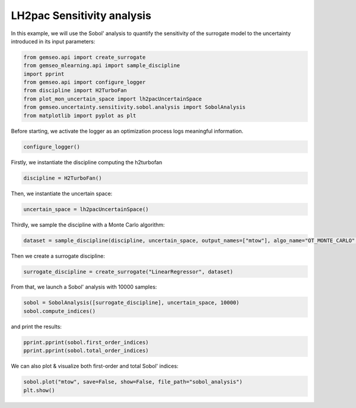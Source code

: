 
.. DO NOT EDIT.
.. THIS FILE WAS AUTOMATICALLY GENERATED BY SPHINX-GALLERY.
.. TO MAKE CHANGES, EDIT THE SOURCE PYTHON FILE:
.. "results/plot_mon_sensitivity_analysis.py"
.. LINE NUMBERS ARE GIVEN BELOW.

.. only:: html

    .. note::
        :class: sphx-glr-download-link-note

        Click :ref:`here <sphx_glr_download_results_plot_mon_sensitivity_analysis.py>`
        to download the full example code

.. rst-class:: sphx-glr-example-title

.. _sphx_glr_results_plot_mon_sensitivity_analysis.py:


LH2pac Sensitivity analysis
====================

In this example,
we will use the Sobol' analysis to quantify the sensitivity of the surrogate model
to the uncertainty introduced in its input parameters:

.. GENERATED FROM PYTHON SOURCE LINES 10-20

.. code-block:: default

    from gemseo.api import create_surrogate
    from gemseo_mlearning.api import sample_discipline
    import pprint
    from gemseo.api import configure_logger
    from discipline import H2TurboFan
    from plot_mon_uncertain_space import lh2pacUncertainSpace
    from gemseo.uncertainty.sensitivity.sobol.analysis import SobolAnalysis
    from matplotlib import pyplot as plt









.. GENERATED FROM PYTHON SOURCE LINES 21-23

Before starting,
we activate the logger as an optimization process logs meaningful information.

.. GENERATED FROM PYTHON SOURCE LINES 23-26

.. code-block:: default

    configure_logger()






.. rst-class:: sphx-glr-script-out

 .. code-block:: none


    <RootLogger root (INFO)>



.. GENERATED FROM PYTHON SOURCE LINES 27-29

Firstly,
we instantiate the discipline computing the h2turbofan

.. GENERATED FROM PYTHON SOURCE LINES 29-31

.. code-block:: default

    discipline = H2TurboFan()








.. GENERATED FROM PYTHON SOURCE LINES 32-34

Then,
we instantiate the uncertain space:

.. GENERATED FROM PYTHON SOURCE LINES 34-36

.. code-block:: default

    uncertain_space = lh2pacUncertainSpace()








.. GENERATED FROM PYTHON SOURCE LINES 37-39

Thirdly,
we sample the discipline with a Monte Carlo algorithm:

.. GENERATED FROM PYTHON SOURCE LINES 39-42

.. code-block:: default

    dataset = sample_discipline(discipline, uncertain_space, output_names=["mtow"], algo_name="OT_MONTE_CARLO", n_samples=30)






.. rst-class:: sphx-glr-script-out

 .. code-block:: none

        INFO - 21:46:54:  
        INFO - 21:46:54: *** Start DOEScenario execution ***
        INFO - 21:46:54: DOEScenario
        INFO - 21:46:54:    Disciplines: H2TurboFan
        INFO - 21:46:54:    MDO formulation: DisciplinaryOpt
        INFO - 21:46:54: Optimization problem:
        INFO - 21:46:54:    minimize mtow(tgi, tvi, sfc, mass, drag)
        INFO - 21:46:54:    with respect to drag, mass, sfc, tgi, tvi
        INFO - 21:46:54:    over the design space:
        INFO - 21:46:54:    |                                                Parameter space                                                |
        INFO - 21:46:54:    +------+-------------+--------------------+-------------+-------+-----------------------------------------------+
        INFO - 21:46:54:    | name | lower_bound |       value        | upper_bound | type  |              Initial distribution             |
        INFO - 21:46:54:    +------+-------------+--------------------+-------------+-------+-----------------------------------------------+
        INFO - 21:46:54:    | tgi  |     0.25    |       0.285        |    0.305    | float | Triangular(lower=0.25, mode=0.3, upper=0.305) |
        INFO - 21:46:54:    | tvi  |     0.8     | 0.8316666666666667 |     0.85    | float | Triangular(lower=0.8, mode=0.845, upper=0.85) |
        INFO - 21:46:54:    | sfc  |     0.99    | 1.006666666666667  |     1.03    | float |  Triangular(lower=0.99, mode=1.0, upper=1.03) |
        INFO - 21:46:54:    | mass |     0.99    | 1.006666666666667  |     1.03    | float |  Triangular(lower=0.99, mode=1.0, upper=1.03) |
        INFO - 21:46:54:    | drag |     0.99    | 1.006666666666667  |     1.03    | float |  Triangular(lower=0.99, mode=1.0, upper=1.03) |
        INFO - 21:46:54:    +------+-------------+--------------------+-------------+-------+-----------------------------------------------+
        INFO - 21:46:54: Solving optimization problem with algorithm OT_MONTE_CARLO:
        INFO - 21:46:54: Generation of OT_MONTE_CARLO DOE with OpenTURNS
        INFO - 21:46:54: ...   0%|          | 0/30 [00:00<?, ?it]
        INFO - 21:46:55: ...   3%|▎         | 1/30 [00:00<00:00, 39.02 it/sec, obj=8.55e+4]
        INFO - 21:46:56: ...   7%|▋         | 2/30 [00:01<00:01, 19.79 it/sec, obj=8.83e+4]
        INFO - 21:46:56: ...  10%|█         | 3/30 [00:02<00:01, 13.63 it/sec, obj=8.5e+4]
        INFO - 21:46:57: ...  13%|█▎        | 4/30 [00:02<00:02, 10.18 it/sec, obj=8.94e+4]
        INFO - 21:46:58: ...  17%|█▋        | 5/30 [00:03<00:03,  8.31 it/sec, obj=8.5e+4]
        INFO - 21:46:58: ...  20%|██        | 6/30 [00:04<00:03,  6.99 it/sec, obj=8.95e+4]
        INFO - 21:46:59: ...  23%|██▎       | 7/30 [00:04<00:03,  6.06 it/sec, obj=8.69e+4]
        INFO - 21:47:00: ...  27%|██▋       | 8/30 [00:05<00:04,  5.35 it/sec, obj=8.77e+4]
        INFO - 21:47:00: ...  30%|███       | 9/30 [00:06<00:04,  4.77 it/sec, obj=8.52e+4]
        INFO - 21:47:01: ...  33%|███▎      | 10/30 [00:06<00:04,  4.32 it/sec, obj=8.67e+4]
        INFO - 21:47:02: ...  37%|███▋      | 11/30 [00:07<00:04,  3.95 it/sec, obj=8.41e+4]
        INFO - 21:47:02: ...  40%|████      | 12/30 [00:08<00:04,  3.63 it/sec, obj=8.8e+4]
        INFO - 21:47:03: ...  43%|████▎     | 13/30 [00:08<00:05,  3.36 it/sec, obj=8.52e+4]
        INFO - 21:47:04: ...  47%|████▋     | 14/30 [00:09<00:05,  3.15 it/sec, obj=8.62e+4]
        INFO - 21:47:04: ...  50%|█████     | 15/30 [00:10<00:05,  2.95 it/sec, obj=9.03e+4]
        INFO - 21:47:05: ...  53%|█████▎    | 16/30 [00:10<00:05,  2.76 it/sec, obj=8.73e+4]
        INFO - 21:47:05: ...  57%|█████▋    | 17/30 [00:11<00:04,  2.62 it/sec, obj=8.62e+4]
        INFO - 21:47:06: ...  60%|██████    | 18/30 [00:12<00:04,  2.48 it/sec, obj=9.08e+4]
        INFO - 21:47:07: ...  63%|██████▎   | 19/30 [00:12<00:04,  2.35 it/sec, obj=8.4e+4]
        INFO - 21:47:07: ...  67%|██████▋   | 20/30 [00:13<00:04,  2.23 it/sec, obj=8.83e+4]
        INFO - 21:47:08: ...  70%|███████   | 21/30 [00:14<00:04,  2.13 it/sec, obj=8.63e+4]
        INFO - 21:47:09: ...  73%|███████▎  | 22/30 [00:14<00:03,  2.03 it/sec, obj=8.58e+4]
        INFO - 21:47:09: ...  77%|███████▋  | 23/30 [00:15<00:03,  1.94 it/sec, obj=8.74e+4]
        INFO - 21:47:10: ...  80%|████████  | 24/30 [00:16<00:03,  1.87 it/sec, obj=8.4e+4]
        INFO - 21:47:11: ...  83%|████████▎ | 25/30 [00:16<00:02,  1.79 it/sec, obj=8.75e+4]
        INFO - 21:47:11: ...  87%|████████▋ | 26/30 [00:17<00:02,  1.72 it/sec, obj=8.71e+4]
        INFO - 21:47:12: ...  90%|█████████ | 27/30 [00:18<00:01,  1.66 it/sec, obj=9.05e+4]
        INFO - 21:47:13: ...  93%|█████████▎| 28/30 [00:18<00:01,  1.60 it/sec, obj=9.05e+4]
        INFO - 21:47:13: ...  97%|█████████▋| 29/30 [00:19<00:00,  1.55 it/sec, obj=8.63e+4]
        INFO - 21:47:14: ... 100%|██████████| 30/30 [00:20<00:00,  1.50 it/sec, obj=8.45e+4]
        INFO - 21:47:14: ... 100%|██████████| 30/30 [00:20<00:00,  1.50 it/sec, obj=8.45e+4]
        INFO - 21:47:14: Optimization result:
        INFO - 21:47:14:    Optimizer info:
        INFO - 21:47:14:       Status: None
        INFO - 21:47:14:       Message: None
        INFO - 21:47:14:       Number of calls to the objective function by the optimizer: 30
        INFO - 21:47:14:    Solution:
        INFO - 21:47:14:       Objective: 84010.46442896119
        INFO - 21:47:14:       +---------------------------------------------------------------------------------------------------------------+
        INFO - 21:47:14:       |                                                Parameter space                                                |
        INFO - 21:47:14:       +------+-------------+--------------------+-------------+-------+-----------------------------------------------+
        INFO - 21:47:14:       | name | lower_bound |       value        | upper_bound | type  |              Initial distribution             |
        INFO - 21:47:14:       +------+-------------+--------------------+-------------+-------+-----------------------------------------------+
        INFO - 21:47:14:       | tgi  |     0.25    | 0.3017054683707981 |    0.305    | float | Triangular(lower=0.25, mode=0.3, upper=0.305) |
        INFO - 21:47:14:       | tvi  |     0.8     | 0.8448759300814355 |     0.85    | float | Triangular(lower=0.8, mode=0.845, upper=0.85) |
        INFO - 21:47:14:       | sfc  |     0.99    | 0.9953857965497805 |     1.03    | float |  Triangular(lower=0.99, mode=1.0, upper=1.03) |
        INFO - 21:47:14:       | mass |     0.99    | 1.000195199673554  |     1.03    | float |  Triangular(lower=0.99, mode=1.0, upper=1.03) |
        INFO - 21:47:14:       | drag |     0.99    | 1.002552378109875  |     1.03    | float |  Triangular(lower=0.99, mode=1.0, upper=1.03) |
        INFO - 21:47:14:       +------+-------------+--------------------+-------------+-------+-----------------------------------------------+
        INFO - 21:47:14: *** End DOEScenario execution (time: 0:00:20.047051) ***




.. GENERATED FROM PYTHON SOURCE LINES 43-44

Then we create a surrogate discipline:

.. GENERATED FROM PYTHON SOURCE LINES 44-46

.. code-block:: default

    surrogate_discipline = create_surrogate("LinearRegressor", dataset)





.. rst-class:: sphx-glr-script-out

 .. code-block:: none

        INFO - 21:47:14: Build the surrogate discipline: LinReg_H2TurboFan
        INFO - 21:47:14:    Dataset name: H2TurboFan
        INFO - 21:47:14:    Dataset size: 30
        INFO - 21:47:14:    Surrogate model: LinearRegressor
        INFO - 21:47:14: Use the surrogate discipline: LinReg_H2TurboFan
        INFO - 21:47:14:    Inputs: drag, mass, sfc, tgi, tvi
        INFO - 21:47:14:    Outputs: mtow
        INFO - 21:47:14:    Jacobian: use surrogate model jacobian




.. GENERATED FROM PYTHON SOURCE LINES 47-49

From that,
we launch a Sobol' analysis with 10000 samples:

.. GENERATED FROM PYTHON SOURCE LINES 49-52

.. code-block:: default

    sobol = SobolAnalysis([surrogate_discipline], uncertain_space, 10000)
    sobol.compute_indices()





.. rst-class:: sphx-glr-script-out

 .. code-block:: none

     WARNING - 21:47:14: No coupling in MDA, switching chain_linearize to True.
        INFO - 21:47:14:  
        INFO - 21:47:14: *** Start DOEScenario execution ***
        INFO - 21:47:14: DOEScenario
        INFO - 21:47:14:    Disciplines: Surrogate discipline: LinReg_H2TurboFan
        INFO - 21:47:14:    Dataset name: H2TurboFan
        INFO - 21:47:14:    Dataset size: 30
        INFO - 21:47:14:    Surrogate model: LinearRegressor
        INFO - 21:47:14:    Inputs: drag, mass, sfc, tgi, tvi
        INFO - 21:47:14:    Outputs: mtow
        INFO - 21:47:14:    MDO formulation: MDF
        INFO - 21:47:14: Optimization problem:
        INFO - 21:47:14:    minimize mtow(tgi, tvi, sfc, mass, drag)
        INFO - 21:47:14:    with respect to drag, mass, sfc, tgi, tvi
        INFO - 21:47:14:    over the design space:
        INFO - 21:47:14:    |                                                Parameter space                                                |
        INFO - 21:47:14:    +------+-------------+--------------------+-------------+-------+-----------------------------------------------+
        INFO - 21:47:14:    | name | lower_bound |       value        | upper_bound | type  |              Initial distribution             |
        INFO - 21:47:14:    +------+-------------+--------------------+-------------+-------+-----------------------------------------------+
        INFO - 21:47:14:    | tgi  |     0.25    | 0.3017054683707981 |    0.305    | float | Triangular(lower=0.25, mode=0.3, upper=0.305) |
        INFO - 21:47:14:    | tvi  |     0.8     | 0.8448759300814355 |     0.85    | float | Triangular(lower=0.8, mode=0.845, upper=0.85) |
        INFO - 21:47:14:    | sfc  |     0.99    | 0.9953857965497805 |     1.03    | float |  Triangular(lower=0.99, mode=1.0, upper=1.03) |
        INFO - 21:47:14:    | mass |     0.99    | 1.000195199673554  |     1.03    | float |  Triangular(lower=0.99, mode=1.0, upper=1.03) |
        INFO - 21:47:14:    | drag |     0.99    | 1.002552378109875  |     1.03    | float |  Triangular(lower=0.99, mode=1.0, upper=1.03) |
        INFO - 21:47:14:    +------+-------------+--------------------+-------------+-------+-----------------------------------------------+
        INFO - 21:47:14: Solving optimization problem with algorithm OT_SOBOL_INDICES:
        INFO - 21:47:14: Generation of OT_SOBOL_INDICES DOE with OpenTURNS
        INFO - 21:47:14: ...   0%|          | 0/9996 [00:00<?, ?it]
        INFO - 21:47:14: ...   2%|▏         | 197/9996 [00:00<00:00, 99687.96 it/sec, obj=8.5e+4]
        INFO - 21:47:14: ...   4%|▍         | 404/9996 [00:00<00:00, 49910.85 it/sec, obj=8.81e+4]
        INFO - 21:47:15: ...   6%|▌         | 612/9996 [00:00<00:00, 33284.74 it/sec, obj=9.07e+4]
        INFO - 21:47:15: ...   8%|▊         | 818/9996 [00:00<00:00, 24602.16 it/sec, obj=8.76e+4]
        INFO - 21:47:15: ...  10%|█         | 1026/9996 [00:00<00:00, 19737.05 it/sec, obj=8.59e+4]
        INFO - 21:47:15: ...  12%|█▏        | 1232/9996 [00:00<00:00, 16479.04 it/sec, obj=8.73e+4]
        INFO - 21:47:15: ...  14%|█▍        | 1437/9996 [00:00<00:00, 14052.79 it/sec, obj=8.62e+4]
        INFO - 21:47:15: ...  16%|█▋        | 1639/9996 [00:00<00:00, 12184.47 it/sec, obj=8.87e+4]
        INFO - 21:47:15: ...  18%|█▊        | 1848/9996 [00:00<00:00, 10855.85 it/sec, obj=8.62e+4]
        INFO - 21:47:15: ...  21%|██        | 2057/9996 [00:01<00:00, 9792.41 it/sec, obj=8.65e+4]
        INFO - 21:47:15: ...  23%|██▎       | 2267/9996 [00:01<00:00, 8917.86 it/sec, obj=8.79e+4]
        INFO - 21:47:15: ...  25%|██▍       | 2477/9996 [00:01<00:00, 8185.87 it/sec, obj=8.6e+4]
        INFO - 21:47:16: ...  27%|██▋       | 2687/9996 [00:01<00:00, 7565.67 it/sec, obj=8.59e+4]
        INFO - 21:47:16: ...  29%|██▉       | 2898/9996 [00:01<00:01, 7031.23 it/sec, obj=8.64e+4]
        INFO - 21:47:16: ...  31%|███       | 3108/9996 [00:01<00:01, 6567.53 it/sec, obj=8.53e+4]
        INFO - 21:47:16: ...  33%|███▎      | 3318/9996 [00:01<00:01, 6162.27 it/sec, obj=8.53e+4]
        INFO - 21:47:16: ...  35%|███▌      | 3528/9996 [00:01<00:01, 5803.98 it/sec, obj=8.56e+4]
        INFO - 21:47:16: ...  37%|███▋      | 3738/9996 [00:01<00:01, 5310.16 it/sec, obj=8.72e+4]
        INFO - 21:47:16: ...  39%|███▉      | 3948/9996 [00:01<00:01, 5041.25 it/sec, obj=8.49e+4]
        INFO - 21:47:16: ...  42%|████▏     | 4158/9996 [00:02<00:01, 4799.10 it/sec, obj=8.54e+4]
        INFO - 21:47:16: ...  44%|████▎     | 4368/9996 [00:02<00:01, 4578.69 it/sec, obj=9.03e+4]
        INFO - 21:47:17: ...  46%|████▌     | 4577/9996 [00:02<00:01, 4377.91 it/sec, obj=8.48e+4]
        INFO - 21:47:17: ...  48%|████▊     | 4786/9996 [00:02<00:01, 4193.64 it/sec, obj=8.7e+4]
        INFO - 21:47:17: ...  50%|████▉     | 4991/9996 [00:02<00:01, 4015.83 it/sec, obj=8.54e+4]
        INFO - 21:47:17: ...  52%|█████▏    | 5201/9996 [00:02<00:01, 3860.04 it/sec, obj=8.56e+4]
        INFO - 21:47:17: ...  54%|█████▍    | 5411/9996 [00:02<00:01, 3715.99 it/sec, obj=8.66e+4]
        INFO - 21:47:17: ...  56%|█████▌    | 5619/9996 [00:02<00:01, 3582.46 it/sec, obj=8.91e+4]
        INFO - 21:47:17: ...  58%|█████▊    | 5827/9996 [00:02<00:01, 3458.26 it/sec, obj=8.59e+4]
        INFO - 21:47:17: ...  60%|██████    | 6036/9996 [00:02<00:01, 3342.27 it/sec, obj=8.93e+4]
        INFO - 21:47:17: ...  62%|██████▏   | 6246/9996 [00:03<00:01, 3233.67 it/sec, obj=8.83e+4]
        INFO - 21:47:17: ...  65%|██████▍   | 6455/9996 [00:03<00:01, 3132.01 it/sec, obj=8.56e+4]
        INFO - 21:47:18: ...  67%|██████▋   | 6665/9996 [00:03<00:01, 3036.71 it/sec, obj=8.85e+4]
        INFO - 21:47:18: ...  69%|██████▉   | 6875/9996 [00:03<00:01, 2947.16 it/sec, obj=8.75e+4]
        INFO - 21:47:18: ...  71%|███████   | 7086/9996 [00:03<00:01, 2862.52 it/sec, obj=8.77e+4]
        INFO - 21:47:18: ...  73%|███████▎  | 7296/9996 [00:03<00:00, 2782.31 it/sec, obj=8.53e+4]
        INFO - 21:47:18: ...  75%|███████▌  | 7506/9996 [00:03<00:00, 2706.89 it/sec, obj=8.58e+4]
        INFO - 21:47:18: ...  77%|███████▋  | 7716/9996 [00:03<00:00, 2635.16 it/sec, obj=8.69e+4]
        INFO - 21:47:18: ...  79%|███████▉  | 7927/9996 [00:03<00:00, 2567.18 it/sec, obj=8.65e+4]
        INFO - 21:47:18: ...  81%|████████▏ | 8138/9996 [00:03<00:00, 2502.77 it/sec, obj=8.61e+4]
        INFO - 21:47:18: ...  84%|████████▎ | 8349/9996 [00:04<00:00, 2441.49 it/sec, obj=8.63e+4]
        INFO - 21:47:18: ...  86%|████████▌ | 8560/9996 [00:04<00:00, 2383.10 it/sec, obj=8.8e+4]
        INFO - 21:47:19: ...  88%|████████▊ | 8771/9996 [00:04<00:00, 2327.39 it/sec, obj=8.62e+4]
        INFO - 21:47:19: ...  90%|████████▉ | 8982/9996 [00:04<00:00, 2274.37 it/sec, obj=8.83e+4]
        INFO - 21:47:19: ...  92%|█████████▏| 9193/9996 [00:04<00:00, 2223.57 it/sec, obj=8.58e+4]
        INFO - 21:47:19: ...  94%|█████████▍| 9404/9996 [00:04<00:00, 2171.64 it/sec, obj=8.59e+4]
        INFO - 21:47:19: ...  96%|█████████▌| 9614/9996 [00:04<00:00, 2125.44 it/sec, obj=8.57e+4]
        INFO - 21:47:19: ...  98%|█████████▊| 9825/9996 [00:04<00:00, 2080.99 it/sec, obj=8.82e+4]
        INFO - 21:47:19: ... 100%|██████████| 9996/9996 [00:04<00:00, 2042.78 it/sec, obj=8.8e+4]
        INFO - 21:47:19: Optimization result:
        INFO - 21:47:19:    Optimizer info:
        INFO - 21:47:19:       Status: None
        INFO - 21:47:19:       Message: None
        INFO - 21:47:19:       Number of calls to the objective function by the optimizer: 9996
        INFO - 21:47:19:    Solution:
        INFO - 21:47:19:       Objective: 83466.19031831645
        INFO - 21:47:19:       +---------------------------------------------------------------------------------------------------------------+
        INFO - 21:47:19:       |                                                Parameter space                                                |
        INFO - 21:47:19:       +------+-------------+--------------------+-------------+-------+-----------------------------------------------+
        INFO - 21:47:19:       | name | lower_bound |       value        | upper_bound | type  |              Initial distribution             |
        INFO - 21:47:19:       +------+-------------+--------------------+-------------+-------+-----------------------------------------------+
        INFO - 21:47:19:       | tgi  |     0.25    | 0.300212450684393  |    0.305    | float | Triangular(lower=0.25, mode=0.3, upper=0.305) |
        INFO - 21:47:19:       | tvi  |     0.8     | 0.8331318732203247 |     0.85    | float | Triangular(lower=0.8, mode=0.845, upper=0.85) |
        INFO - 21:47:19:       | sfc  |     0.99    | 0.9908893471673214 |     1.03    | float |  Triangular(lower=0.99, mode=1.0, upper=1.03) |
        INFO - 21:47:19:       | mass |     0.99    | 0.9918539676310055 |     1.03    | float |  Triangular(lower=0.99, mode=1.0, upper=1.03) |
        INFO - 21:47:19:       | drag |     0.99    | 0.9956834892508308 |     1.03    | float |  Triangular(lower=0.99, mode=1.0, upper=1.03) |
        INFO - 21:47:19:       +------+-------------+--------------------+-------------+-------+-----------------------------------------------+
        INFO - 21:47:19: *** End DOEScenario execution (time: 0:00:05.045928) ***
        INFO - 21:47:21: Use first order indices as main indices.

    {'first': {'mtow': [{'drag': array([0.91670406]), 'mass': array([0.02117337]), 'sfc': array([0.04620977]), 'tgi': array([0.0592]), 'tvi': array([0.0397296])}]}, 'total': {'mtow': [{'drag': array([0.88685442]), 'mass': array([0.00250635]), 'sfc': array([0.04263135]), 'tgi': array([0.03495691]), 'tvi': array([0.01243329])}]}}



.. GENERATED FROM PYTHON SOURCE LINES 53-54

and print the results:

.. GENERATED FROM PYTHON SOURCE LINES 54-57

.. code-block:: default

    pprint.pprint(sobol.first_order_indices)
    pprint.pprint(sobol.total_order_indices)





.. rst-class:: sphx-glr-script-out

 .. code-block:: none

    {'mtow': [{'drag': array([0.91670406]),
               'mass': array([0.02117337]),
               'sfc': array([0.04620977]),
               'tgi': array([0.0592]),
               'tvi': array([0.0397296])}]}
    {'mtow': [{'drag': array([0.88685442]),
               'mass': array([0.00250635]),
               'sfc': array([0.04263135]),
               'tgi': array([0.03495691]),
               'tvi': array([0.01243329])}]}




.. GENERATED FROM PYTHON SOURCE LINES 58-59

We can also plot & visualize both first-order and total Sobol' indices:

.. GENERATED FROM PYTHON SOURCE LINES 59-61

.. code-block:: default

    sobol.plot("mtow", save=False, show=False, file_path="sobol_analysis")
    plt.show()



.. image-sg:: /results/images/sphx_glr_plot_mon_sensitivity_analysis_001.png
   :alt: Sobol indices for the output mtow(0)
   :srcset: /results/images/sphx_glr_plot_mon_sensitivity_analysis_001.png
   :class: sphx-glr-single-img






.. rst-class:: sphx-glr-timing

   **Total running time of the script:** ( 0 minutes  27.067 seconds)


.. _sphx_glr_download_results_plot_mon_sensitivity_analysis.py:

.. only:: html

  .. container:: sphx-glr-footer sphx-glr-footer-example


    .. container:: sphx-glr-download sphx-glr-download-python

      :download:`Download Python source code: plot_mon_sensitivity_analysis.py <plot_mon_sensitivity_analysis.py>`

    .. container:: sphx-glr-download sphx-glr-download-jupyter

      :download:`Download Jupyter notebook: plot_mon_sensitivity_analysis.ipynb <plot_mon_sensitivity_analysis.ipynb>`


.. only:: html

 .. rst-class:: sphx-glr-signature

    `Gallery generated by Sphinx-Gallery <https://sphinx-gallery.github.io>`_
